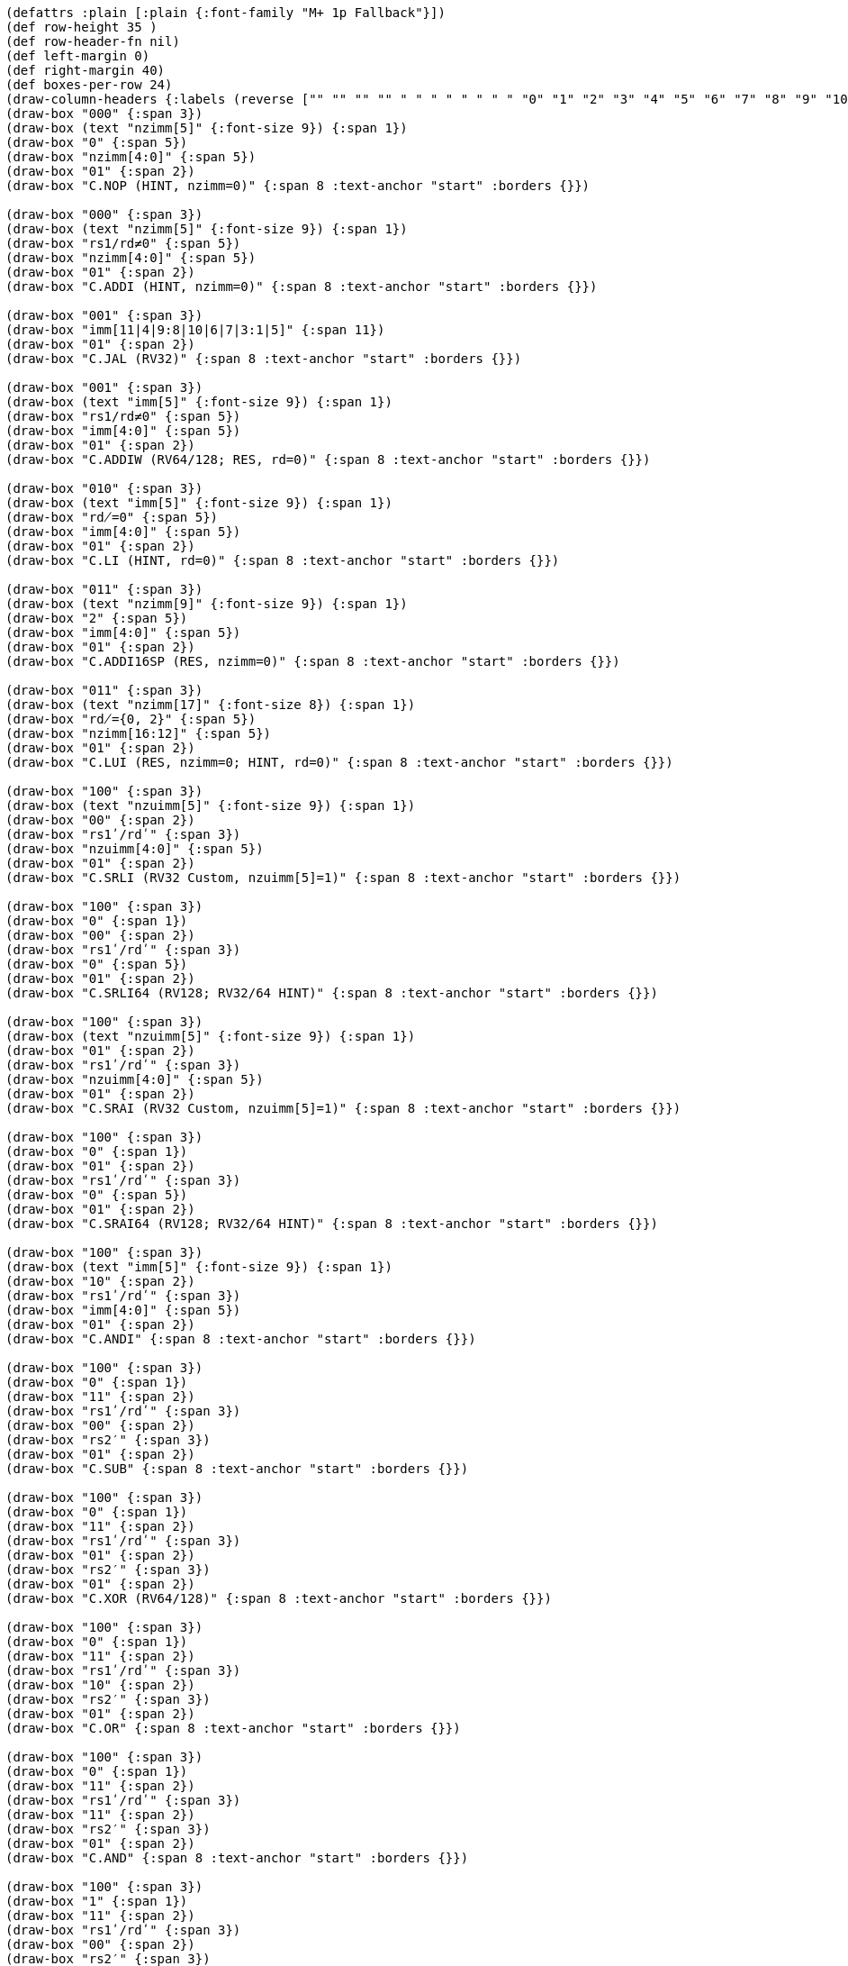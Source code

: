 [bytefield]
----
(defattrs :plain [:plain {:font-family "M+ 1p Fallback"}])
(def row-height 35 )
(def row-header-fn nil)
(def left-margin 0)
(def right-margin 40)
(def boxes-per-row 24)
(draw-column-headers {:labels (reverse ["" "" "" "" " " " " " " " " "0" "1" "2" "3" "4" "5" "6" "7" "8" "9" "10" "11" "12" "13" "14" "15"])})
(draw-box "000" {:span 3})
(draw-box (text "nzimm[5]" {:font-size 9}) {:span 1})
(draw-box "0" {:span 5})
(draw-box "nzimm[4:0]" {:span 5})
(draw-box "01" {:span 2})
(draw-box "C.NOP (HINT, nzimm=0)" {:span 8 :text-anchor "start" :borders {}})

(draw-box "000" {:span 3})
(draw-box (text "nzimm[5]" {:font-size 9}) {:span 1})
(draw-box "rs1/rd≠0" {:span 5})
(draw-box "nzimm[4:0]" {:span 5})
(draw-box "01" {:span 2})
(draw-box "C.ADDI (HINT, nzimm=0)" {:span 8 :text-anchor "start" :borders {}})

(draw-box "001" {:span 3})
(draw-box "imm[11|4|9:8|10|6|7|3:1|5]" {:span 11})
(draw-box "01" {:span 2})
(draw-box "C.JAL (RV32)" {:span 8 :text-anchor "start" :borders {}})

(draw-box "001" {:span 3})
(draw-box (text "imm[5]" {:font-size 9}) {:span 1})
(draw-box "rs1/rd≠0" {:span 5})
(draw-box "imm[4:0]" {:span 5})
(draw-box "01" {:span 2})
(draw-box "C.ADDIW (RV64/128; RES, rd=0)" {:span 8 :text-anchor "start" :borders {}})

(draw-box "010" {:span 3})
(draw-box (text "imm[5]" {:font-size 9}) {:span 1})
(draw-box "rd̸=0" {:span 5})
(draw-box "imm[4:0]" {:span 5})
(draw-box "01" {:span 2})
(draw-box "C.LI (HINT, rd=0)" {:span 8 :text-anchor "start" :borders {}})

(draw-box "011" {:span 3})
(draw-box (text "nzimm[9]" {:font-size 9}) {:span 1})
(draw-box "2" {:span 5})
(draw-box "imm[4:0]" {:span 5})
(draw-box "01" {:span 2})
(draw-box "C.ADDI16SP (RES, nzimm=0)" {:span 8 :text-anchor "start" :borders {}})

(draw-box "011" {:span 3})
(draw-box (text "nzimm[17]" {:font-size 8}) {:span 1})
(draw-box "rd̸={0, 2}" {:span 5})
(draw-box "nzimm[16:12]" {:span 5})
(draw-box "01" {:span 2})
(draw-box "C.LUI (RES, nzimm=0; HINT, rd=0)" {:span 8 :text-anchor "start" :borders {}})

(draw-box "100" {:span 3})
(draw-box (text "nzuimm[5]" {:font-size 9}) {:span 1})
(draw-box "00" {:span 2})
(draw-box "rs1ʹ/rdʹ" {:span 3})
(draw-box "nzuimm[4:0]" {:span 5})
(draw-box "01" {:span 2})
(draw-box "C.SRLI (RV32 Custom, nzuimm[5]=1)" {:span 8 :text-anchor "start" :borders {}})

(draw-box "100" {:span 3})
(draw-box "0" {:span 1})
(draw-box "00" {:span 2})
(draw-box "rs1ʹ/rdʹ" {:span 3})
(draw-box "0" {:span 5})
(draw-box "01" {:span 2})
(draw-box "C.SRLI64 (RV128; RV32/64 HINT)" {:span 8 :text-anchor "start" :borders {}})

(draw-box "100" {:span 3})
(draw-box (text "nzuimm[5]" {:font-size 9}) {:span 1})
(draw-box "01" {:span 2})
(draw-box "rs1ʹ/rdʹ" {:span 3})
(draw-box "nzuimm[4:0]" {:span 5})
(draw-box "01" {:span 2})
(draw-box "C.SRAI (RV32 Custom, nzuimm[5]=1)" {:span 8 :text-anchor "start" :borders {}})

(draw-box "100" {:span 3})
(draw-box "0" {:span 1})
(draw-box "01" {:span 2})
(draw-box "rs1ʹ/rdʹ" {:span 3})
(draw-box "0" {:span 5})
(draw-box "01" {:span 2})
(draw-box "C.SRAI64 (RV128; RV32/64 HINT)" {:span 8 :text-anchor "start" :borders {}})

(draw-box "100" {:span 3})
(draw-box (text "imm[5]" {:font-size 9}) {:span 1})
(draw-box "10" {:span 2})
(draw-box "rs1ʹ/rdʹ" {:span 3})
(draw-box "imm[4:0]" {:span 5})
(draw-box "01" {:span 2})
(draw-box "C.ANDI" {:span 8 :text-anchor "start" :borders {}})

(draw-box "100" {:span 3})
(draw-box "0" {:span 1})
(draw-box "11" {:span 2})
(draw-box "rs1ʹ/rdʹ" {:span 3})
(draw-box "00" {:span 2})
(draw-box "rs2′" {:span 3})
(draw-box "01" {:span 2})
(draw-box "C.SUB" {:span 8 :text-anchor "start" :borders {}})

(draw-box "100" {:span 3})
(draw-box "0" {:span 1})
(draw-box "11" {:span 2})
(draw-box "rs1ʹ/rdʹ" {:span 3})
(draw-box "01" {:span 2})
(draw-box "rs2′" {:span 3})
(draw-box "01" {:span 2})
(draw-box "C.XOR (RV64/128)" {:span 8 :text-anchor "start" :borders {}})

(draw-box "100" {:span 3})
(draw-box "0" {:span 1})
(draw-box "11" {:span 2})
(draw-box "rs1ʹ/rdʹ" {:span 3})
(draw-box "10" {:span 2})
(draw-box "rs2′" {:span 3})
(draw-box "01" {:span 2})
(draw-box "C.OR" {:span 8 :text-anchor "start" :borders {}})

(draw-box "100" {:span 3})
(draw-box "0" {:span 1})
(draw-box "11" {:span 2})
(draw-box "rs1ʹ/rdʹ" {:span 3})
(draw-box "11" {:span 2})
(draw-box "rs2′" {:span 3})
(draw-box "01" {:span 2})
(draw-box "C.AND" {:span 8 :text-anchor "start" :borders {}})

(draw-box "100" {:span 3})
(draw-box "1" {:span 1})
(draw-box "11" {:span 2})
(draw-box "rs1ʹ/rdʹ" {:span 3})
(draw-box "00" {:span 2})
(draw-box "rs2′" {:span 3})
(draw-box "01" {:span 2})
(draw-box "C.SUBW (RV64/128; RV32 RES)" {:span 8 :text-anchor "start" :borders {}})

(draw-box "100" {:span 3})
(draw-box "1" {:span 1})
(draw-box "11" {:span 2})
(draw-box "rs1ʹ/rdʹ" {:span 3})
(draw-box "01" {:span 2})
(draw-box "rs2′" {:span 3})
(draw-box "01" {:span 2})
(draw-box "C.ADDW (RV64/128; RV32 RES)" {:span 8 :text-anchor "start" :borders {}})

(draw-box "100" {:span 3})
(draw-box "1" {:span 1})
(draw-box "11" {:span 2})
(draw-box "---" {:span 3})
(draw-box "10" {:span 2})
(draw-box "---" {:span 3})
(draw-box "01" {:span 2})
(draw-box "Reserved" {:span 8 :text-anchor "start" :borders {}})

(draw-box "100" {:span 3})
(draw-box "1" {:span 1})
(draw-box "11" {:span 2})
(draw-box "---" {:span 3})
(draw-box "11" {:span 2})
(draw-box "---" {:span 3})
(draw-box "01" {:span 2})
(draw-box "Reserved" {:span 8 :text-anchor "start" :borders {}})

(draw-box "101" {:span 3})
(draw-box "imm[11|4|9:8|10|6|7|3:1|5]" {:span 11})
(draw-box "01" {:span 2})
(draw-box "C.J" {:span 8 :text-anchor "start" :borders {}})

(draw-box "110" {:span 3})
(draw-box "imm[8|4:3]" {:span 3})
(draw-box "rs1′" {:span 3})
(draw-box "imm[7:6|2:1|5]" {:span 5})
(draw-box "01" {:span 2})
(draw-box "C.BEQZ" {:span 8 :text-anchor "start" :borders {}})

(draw-box "111" {:span 3})
(draw-box "imm[8|4:3]" {:span 3})
(draw-box "rs1′" {:span 3})
(draw-box "imm[7:6|2:1|5]" {:span 5})
(draw-box "01" {:span 2})
(draw-box "C.BNEZ" {:span 8 :text-anchor "start" :borders {}})
----